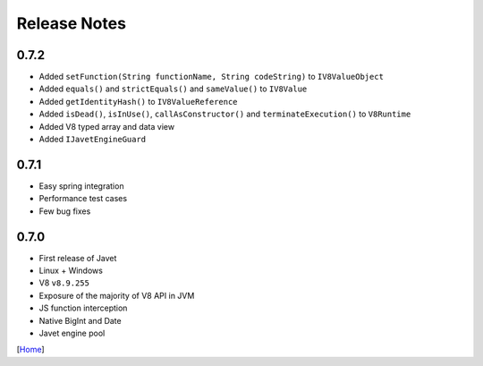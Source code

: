 =============
Release Notes
=============

0.7.2
-----

* Added ``setFunction(String functionName, String codeString)`` to ``IV8ValueObject``
* Added ``equals()`` and ``strictEquals()`` and ``sameValue()`` to ``IV8Value``
* Added ``getIdentityHash()`` to ``IV8ValueReference``
* Added ``isDead()``, ``isInUse()``, ``callAsConstructor()`` and ``terminateExecution()`` to ``V8Runtime``
* Added V8 typed array and data view
* Added ``IJavetEngineGuard``

0.7.1
-----

* Easy spring integration
* Performance test cases
* Few bug fixes

0.7.0
-----

* First release of Javet
* Linux + Windows
* V8 ``v8.9.255``
* Exposure of the majority of V8 API in JVM
* JS function interception
* Native BigInt and Date
* Javet engine pool

[`Home <../README.rst>`_]

